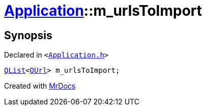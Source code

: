 [#Application-m_urlsToImport]
= xref:Application.adoc[Application]::m&lowbar;urlsToImport
:relfileprefix: ../
:mrdocs:


== Synopsis

Declared in `&lt;https://github.com/PrismLauncher/PrismLauncher/blob/develop/launcher/Application.h#L308[Application&period;h]&gt;`

[source,cpp,subs="verbatim,replacements,macros,-callouts"]
----
xref:QList.adoc[QList]&lt;xref:QUrl.adoc[QUrl]&gt; m&lowbar;urlsToImport;
----



[.small]#Created with https://www.mrdocs.com[MrDocs]#
